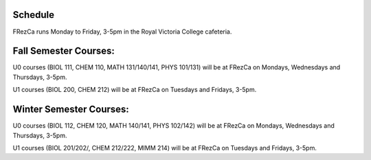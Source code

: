 Schedule
========

FRezCa runs Monday to Friday, 3-5pm in the Royal Victoria College cafeteria.

Fall Semester Courses:
======================

U0 courses (BIOL 111, CHEM 110, MATH 131/140/141, PHYS 101/131) will be at FRezCa on Mondays, Wednesdays and Thursdays, 3-5pm.

U1 courses (BIOL 200, CHEM 212) will be at FRezCa on Tuesdays and Fridays, 3-5pm.

Winter Semester Courses:
========================

U0 courses (BIOL 112, CHEM 120, MATH 140/141, PHYS 102/142) will be at FRezCa on Mondays, Wednesdays and Thursdays, 3-5pm.

U1 courses (BIOL 201/202/, CHEM 212/222, MIMM 214) will be at FRezCa on Tuesdays and Fridays, 3-5pm.
